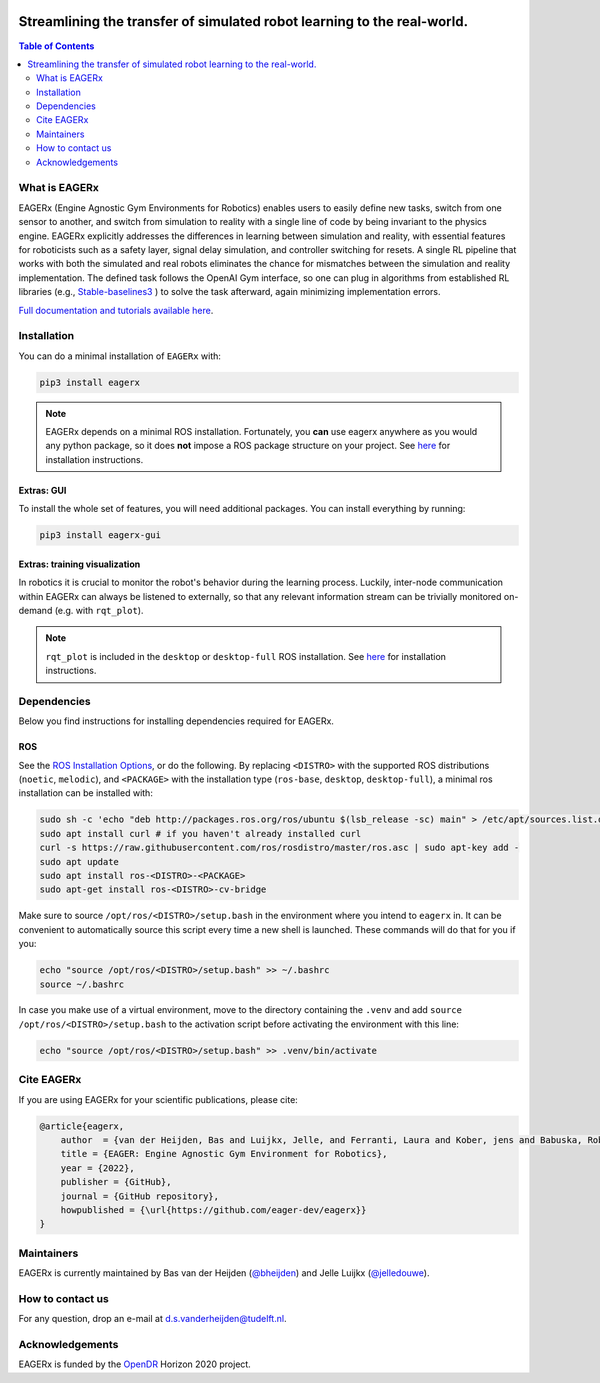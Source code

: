.. image:: docs/_static/img/banner.png

****
Streamlining the transfer of simulated robot learning to the real-world.
****

.. image:: https://img.shields.io/badge/License-Apache_2.0-blue.svg
   :target: https://opensource.org/licenses/Apache-2.0
   :alt: license

.. image:: https://img.shields.io/badge/code%20style-black-000000.svg
   :target: https://github.com/psf/black
   :alt: codestyle

.. image:: https://readthedocs.org/projects/mushroomrl/badge/?version=latest
   :target: https://eagerx.readthedocs.io/en/latest/?badge=latest
   :alt: Documentation Status

.. image:: https://github.com/eager-dev/eagerx/actions/workflows/ci.yml/badge.svg?branch=master
   :target: https://github.com/MushroomRL/mushroom-rl/actions/workflows/continuous_integration.yml
   :alt: Continuous Integration

.. image:: https://api.codeclimate.com/v1/badges/3146dce3dd4c3537834c/maintainability
   :target: https://codeclimate.com/github/eager-dev/eagerx/maintainability
   :alt: Maintainability

.. image:: https://api.codeclimate.com/v1/badges/3146dce3dd4c3537834c/test_coverage
   :target: https://codeclimate.com/github/eager-dev/eagerx/test_coverage
   :alt: Test Coverage

.. contents:: Table of Contents
    :depth: 2


What is EAGERx
==============
EAGERx (Engine Agnostic Gym Environments for Robotics) enables users to easily define new tasks, switch from one sensor to another,
and switch from simulation to reality with a single line of code by being invariant to the physics engine.
EAGERx explicitly addresses the differences in learning between simulation and reality,
with essential features for roboticists such as a safety layer, signal delay simulation, and controller switching for resets.
A single RL pipeline that works with both the simulated and real robots eliminates the chance for mismatches between the simulation and reality implementation.
The defined task follows the OpenAI Gym interface, so one can plug in algorithms from established RL libraries
(e.g., `Stable-baselines3 <https://github.com/DLR-RM/stable-baselines3>`_ ) to solve the task afterward, again minimizing implementation errors.

`Full documentation and tutorials available here <https://eagerx.readthedocs.io/en/latest/>`_.

..
    TODO: ADD code example with gifs?
    Example
    =================

Installation
============

You can do a minimal installation of ``EAGERx`` with:

.. code:: shell

    pip3 install eagerx

.. note::
    EAGERx depends on a minimal ROS installation. Fortunately, you **can** use eagerx anywhere as you would any python package,
    so it does **not** impose a ROS package structure on your project.
    See `here <ROS_>`_ for installation instructions.

Extras: GUI
---------------------

To install the whole set of features, you will need additional packages.
You can install everything by running:

.. code:: shell

    pip3 install eagerx-gui

..
  TODO: Add example and gif of GUI

Extras: training visualization
------------------------------

In robotics it is crucial to monitor the robot's behavior during the learning process.
Luckily, inter-node communication within EAGERx can always be listened to externally, so that any relevant information stream can be trivially monitored on-demand (e.g. with ``rqt_plot``).

.. note::
    ``rqt_plot`` is included in the ``desktop`` or ``desktop-full`` ROS installation. See `here <ROS_>`_ for installation instructions.

..
  TODO: add example and gif of visualization.

Dependencies
============
Below you find instructions for installing dependencies required for EAGERx.

ROS
---------------------

See the `ROS Installation Options <https://eagerx.readthedocs.io/en/latest/>`_, or do the following.
By replacing ``<DISTRO>`` with the supported ROS distributions (``noetic``, ``melodic``),
and ``<PACKAGE>`` with the installation type (``ros-base``, ``desktop``, ``desktop-full``),
a minimal ros installation can be installed with:

.. code:: shell

    sudo sh -c 'echo "deb http://packages.ros.org/ros/ubuntu $(lsb_release -sc) main" > /etc/apt/sources.list.d/ros-latest.list'
    sudo apt install curl # if you haven't already installed curl
    curl -s https://raw.githubusercontent.com/ros/rosdistro/master/ros.asc | sudo apt-key add -
    sudo apt update
    sudo apt install ros-<DISTRO>-<PACKAGE>
    sudo apt-get install ros-<DISTRO>-cv-bridge

Make sure to source ``/opt/ros/<DISTRO>/setup.bash`` in the environment where you intend to ``eagerx`` in.
It can be convenient to automatically source this script every time a new shell is launched.
These commands will do that for you if you:

.. code:: shell

      echo "source /opt/ros/<DISTRO>/setup.bash" >> ~/.bashrc
      source ~/.bashrc

In case you make use of a virtual environment, move to the directory containing the ``.venv`` and
add ``source /opt/ros/<DISTRO>/setup.bash`` to the activation script before activating the environment with
this line:

.. code:: shell

      echo "source /opt/ros/<DISTRO>/setup.bash" >> .venv/bin/activate

Cite EAGERx
===============
If you are using EAGERx for your scientific publications, please cite:

.. code:: bibtex

    @article{eagerx,
        author  = {van der Heijden, Bas and Luijkx, Jelle, and Ferranti, Laura and Kober, jens and Babuska, Robert},
        title = {EAGER: Engine Agnostic Gym Environment for Robotics},
        year = {2022},
        publisher = {GitHub},
        journal = {GitHub repository},
        howpublished = {\url{https://github.com/eager-dev/eagerx}}
    }

Maintainers
=================
EAGERx is currently maintained by Bas van der Heijden (`@bheijden <https://github.com/bheijden>`_) and Jelle Luijkx (`@jelledouwe <https://github.com/jelledouwe>`_).

How to contact us
=================
For any question, drop an e-mail at d.s.vanderheijden@tudelft.nl.

Acknowledgements
=================
EAGERx is funded by the `OpenDR <https://opendr.eu/>`_ Horizon 2020 project.